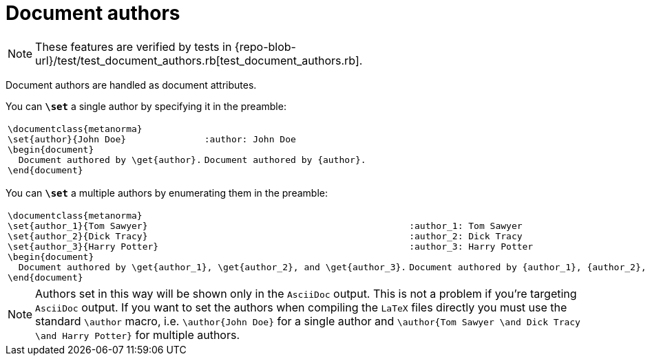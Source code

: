 = Document authors

NOTE: These features are verified by tests in {repo-blob-url}/test/test_document_authors.rb[test_document_authors.rb].

Document authors are handled as document attributes.

You can `*\set*` a single author by specifying it in the preamble:

[cols="a,a"]
|===
|[source,latex]
----
\documentclass{metanorma}
\set{author}{John Doe}
\begin{document}
  Document authored by \get{author}.
\end{document}
----
|[source,asciidoc]
----
:author: John Doe

Document authored by {author}.
----
|===

You can `*\set*` a multiple authors by enumerating them in the preamble:

[cols="a,a"]
|===
|[source,latex]
----
\documentclass{metanorma}
\set{author_1}{Tom Sawyer}
\set{author_2}{Dick Tracy}
\set{author_3}{Harry Potter}
\begin{document}
  Document authored by \get{author_1}, \get{author_2}, and \get{author_3}.
\end{document}
----
|[source,asciidoc]
----
:author_1: Tom Sawyer
:author_2: Dick Tracy
:author_3: Harry Potter

Document authored by {author_1}, {author_2}, and {author_3}.
----
|===

NOTE: Authors set in this way will be shown only in the `AsciiDoc` output.
This is not a problem if you're targeting `AsciiDoc` output.
If you want to set the authors when compiling the `LaTeX` files directly you must use the standard `\author` macro, i.e. `\author{John Doe}` for a single author and `\author{Tom Sawyer \and Dick Tracy \and Harry Potter}` for multiple authors.
